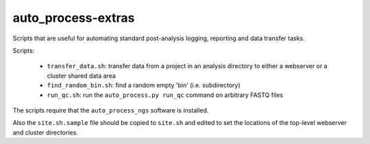 auto_process-extras
===================

Scripts that are useful for automating standard post-analysis logging,
reporting and data transfer tasks.

Scripts:

 - ``transfer_data.sh``: transfer data from a project in an analysis
   directory to either a webserver or a cluster shared data area
 - ``find_random_bin.sh``: find a random empty 'bin' (i.e. subdirectory)
 - ``run_qc.sh``: run the ``auto_process.py run_qc`` command on arbitrary
   FASTQ files

The scripts require that the ``auto_process_ngs`` software is installed.

Also the ``site.sh.sample`` file should be copied to ``site.sh`` and
edited to set the locations of the top-level webserver and cluster
directories.
